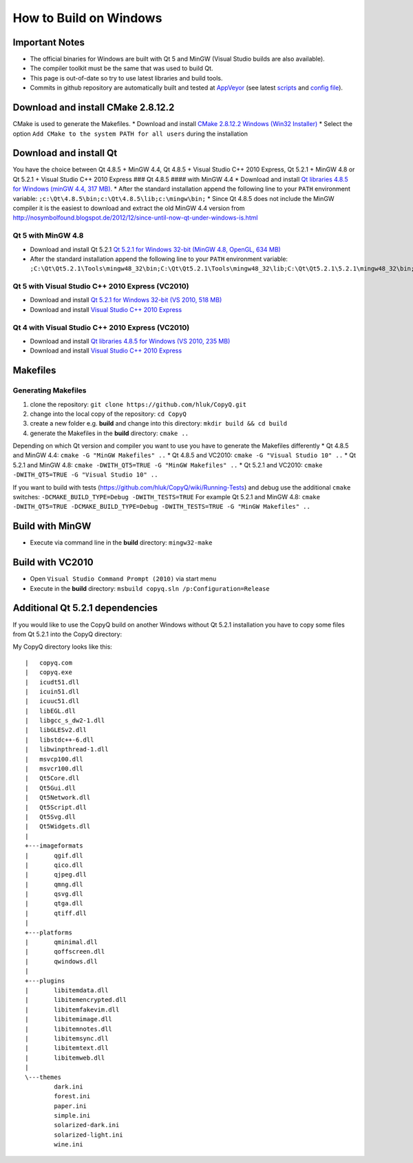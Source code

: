How to Build on Windows
=======================

Important Notes
---------------

-  The official binaries for Windows are built with Qt 5 and MinGW
   (Visual Studio builds are also available).
-  The compiler toolkit must be the same that was used to build Qt.
-  This page is out-of-date so try to use latest libraries and build
   tools.
-  Commits in github repository are automatically built and tested at
   `AppVeyor <https://ci.appveyor.com/project/hluk/copyq>`__ (see latest
   `scripts <https://github.com/hluk/CopyQ/tree/master/utils/appveyor>`__
   and `config
   file <https://github.com/hluk/CopyQ/blob/master/appveyor.yml>`__).

Download and install CMake 2.8.12.2
-----------------------------------

CMake is used to generate the Makefiles. \* Download and install `CMake
2.8.12.2 Windows (Win32
Installer) <http://www.cmake.org/files/v2.8/cmake-2.8.12.2-win32-x86.exe>`__
\* Select the option ``Add CMake to the system PATH for all users``
during the installation

Download and install Qt
-----------------------

You have the choice between Qt 4.8.5 + MinGW 4.4, Qt 4.8.5 + Visual
Studio C++ 2010 Express, Qt 5.2.1 + MinGW 4.8 or Qt 5.2.1 + Visual
Studio C++ 2010 Express ### Qt 4.8.5 #### with MinGW 4.4 \* Download and
install `Qt libraries 4.8.5 for Windows (minGW 4.4, 317
MB) <http://download.qt-project.org/official_releases/qt/4.8/4.8.5/qt-win-opensource-4.8.5-mingw.exe>`__.
\* After the standard installation append the following line to your
``PATH`` environment variable:
``;c:\Qt\4.8.5\bin;c:\Qt\4.8.5\lib;c:\mingw\bin;`` \* Since Qt 4.8.5
does not include the MinGW compiler it is the easiest to download and
extract the old MinGW 4.4 version from
http://nosymbolfound.blogspot.de/2012/12/since-until-now-qt-under-windows-is.html

Qt 5 with MinGW 4.8
~~~~~~~~~~~~~~~~~~~

-  Download and install Qt 5.2.1 `Qt 5.2.1 for Windows 32-bit (MinGW
   4.8, OpenGL, 634
   MB) <http://download.qt-project.org/official_releases/qt/5.2/5.2.1/qt-opensource-windows-x86-mingw48_opengl-5.2.1.exe>`__
-  After the standard installation append the following line to your
   ``PATH`` environment variable:
   ``;C:\Qt\Qt5.2.1\Tools\mingw48_32\bin;C:\Qt\Qt5.2.1\Tools\mingw48_32\lib;C:\Qt\Qt5.2.1\5.2.1\mingw48_32\bin;``

Qt 5 with Visual Studio C++ 2010 Express (VC2010)
~~~~~~~~~~~~~~~~~~~~~~~~~~~~~~~~~~~~~~~~~~~~~~~~~

-  Download and install `Qt 5.2.1 for Windows 32-bit (VS 2010, 518
   MB) <http://download.qt-project.org/official_releases/qt/5.2/5.2.1/qt-opensource-windows-x86-msvc2010-5.2.1.exe>`__
-  Download and install `Visual Studio C++ 2010
   Express <http://www.visualstudio.com/de-de/downloads/download-visual-studio-vs#DownloadFamilies_4>`__

Qt 4 with Visual Studio C++ 2010 Express (VC2010)
~~~~~~~~~~~~~~~~~~~~~~~~~~~~~~~~~~~~~~~~~~~~~~~~~

-  Download and install `Qt libraries 4.8.5 for Windows (VS 2010, 235
   MB) <http://download.qt-project.org/official_releases/qt/4.8/4.8.5/qt-win-opensource-4.8.5-vs2010.exe>`__
-  Download and install `Visual Studio C++ 2010
   Express <http://www.visualstudio.com/de-de/downloads/download-visual-studio-vs#DownloadFamilies_4>`__

Makefiles
---------

Generating Makefiles
~~~~~~~~~~~~~~~~~~~~

1. clone the repository: ``git clone https://github.com/hluk/CopyQ.git``
2. change into the local copy of the repository: ``cd CopyQ``
3. create a new folder e.g. **build** and change into this directory:
   ``mkdir build && cd build``
4. generate the Makefiles in the **build** directory: ``cmake ..``

Depending on which Qt version and compiler you want to use you have to
generate the Makefiles differently \* Qt 4.8.5 and MinGW 4.4:
``cmake -G "MinGW Makefiles" ..`` \* Qt 4.8.5 and VC2010:
``cmake -G "Visual Studio 10" ..`` \* Qt 5.2.1 and MinGW 4.8:
``cmake -DWITH_QT5=TRUE -G "MinGW Makefiles" ..`` \* Qt 5.2.1 and
VC2010: ``cmake -DWITH_QT5=TRUE -G "Visual Studio 10" ..``

If you want to build with tests
(https://github.com/hluk/CopyQ/wiki/Running-Tests) and debug use the
additional ``cmake`` switches:
``-DCMAKE_BUILD_TYPE=Debug -DWITH_TESTS=TRUE`` For example Qt 5.2.1 and
MinGW 4.8:
``cmake -DWITH_QT5=TRUE -DCMAKE_BUILD_TYPE=Debug -DWITH_TESTS=TRUE -G "MinGW Makefiles" ..``

Build with MinGW
----------------

-  Execute via command line in the **build** directory: ``mingw32-make``

Build with VC2010
-----------------

-  Open ``Visual Studio Command Prompt (2010)`` via start menu
-  Execute in the **build** directory:
   ``msbuild copyq.sln /p:Configuration=Release``

Additional Qt 5.2.1 dependencies
--------------------------------

If you would like to use the CopyQ build on another Windows without Qt
5.2.1 installation you have to copy some files from Qt 5.2.1 into the
CopyQ directory:

My CopyQ directory looks like this:

::

    |   copyq.com
    |   copyq.exe
    |   icudt51.dll
    |   icuin51.dll
    |   icuuc51.dll
    |   libEGL.dll
    |   libgcc_s_dw2-1.dll
    |   libGLESv2.dll
    |   libstdc++-6.dll
    |   libwinpthread-1.dll
    |   msvcp100.dll
    |   msvcr100.dll
    |   Qt5Core.dll
    |   Qt5Gui.dll
    |   Qt5Network.dll
    |   Qt5Script.dll
    |   Qt5Svg.dll
    |   Qt5Widgets.dll
    |   
    +---imageformats
    |       qgif.dll
    |       qico.dll
    |       qjpeg.dll
    |       qmng.dll
    |       qsvg.dll
    |       qtga.dll
    |       qtiff.dll
    |       
    +---platforms
    |       qminimal.dll
    |       qoffscreen.dll
    |       qwindows.dll
    |       
    +---plugins
    |       libitemdata.dll
    |       libitemencrypted.dll
    |       libitemfakevim.dll
    |       libitemimage.dll
    |       libitemnotes.dll
    |       libitemsync.dll
    |       libitemtext.dll
    |       libitemweb.dll
    |       
    \---themes
            dark.ini
            forest.ini
            paper.ini
            simple.ini
            solarized-dark.ini
            solarized-light.ini
            wine.ini
